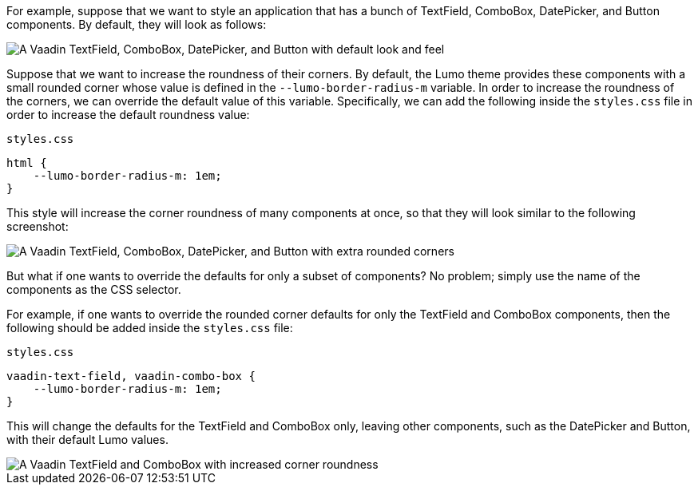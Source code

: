 For example, suppose that we want to style an application that has a bunch of TextField, ComboBox, DatePicker, and Button components.
By default, they will look as follows:

image::_images/textfield-combobox-datepicker-button.png["A Vaadin TextField, ComboBox, DatePicker, and Button with default look and feel"]

Suppose that we want to increase the roundness of their corners.
By default, the Lumo theme provides these components with a small rounded corner whose value is defined in the `--lumo-border-radius-m` variable.
In order to increase the roundness of the corners, we can override the default value of this variable.
Specifically, we can add the following inside the [filename]`styles.css` file in order to increase the default roundness value:


.`styles.css`
[source, css]
----
html {
    --lumo-border-radius-m: 1em;
}
----

This style will increase the corner roundness of many components at once, so that they will look similar to the following screenshot:

image::_images/rounded-textfield-combobox-datepicker-button.png["A Vaadin TextField, ComboBox, DatePicker, and Button with extra rounded corners"]

But what if one wants to override the defaults for only a subset of components? No problem; simply use the name of the components as the CSS selector.

For example, if one wants to override the rounded corner defaults for only the TextField and ComboBox components, then the following should be added inside the [filename]`styles.css` file:


.`styles.css`
[source, css]
----
vaadin-text-field, vaadin-combo-box {
    --lumo-border-radius-m: 1em;
}
----

This will change the defaults for the TextField and ComboBox only, leaving other components, such as the DatePicker and Button, with their default Lumo values.

image::_images/rounded-textfield-combobox-normal-datepicker-button.png[A Vaadin TextField and ComboBox with increased corner roundness, and a Vaadin DatePicker, and Button with default look and feel.]
